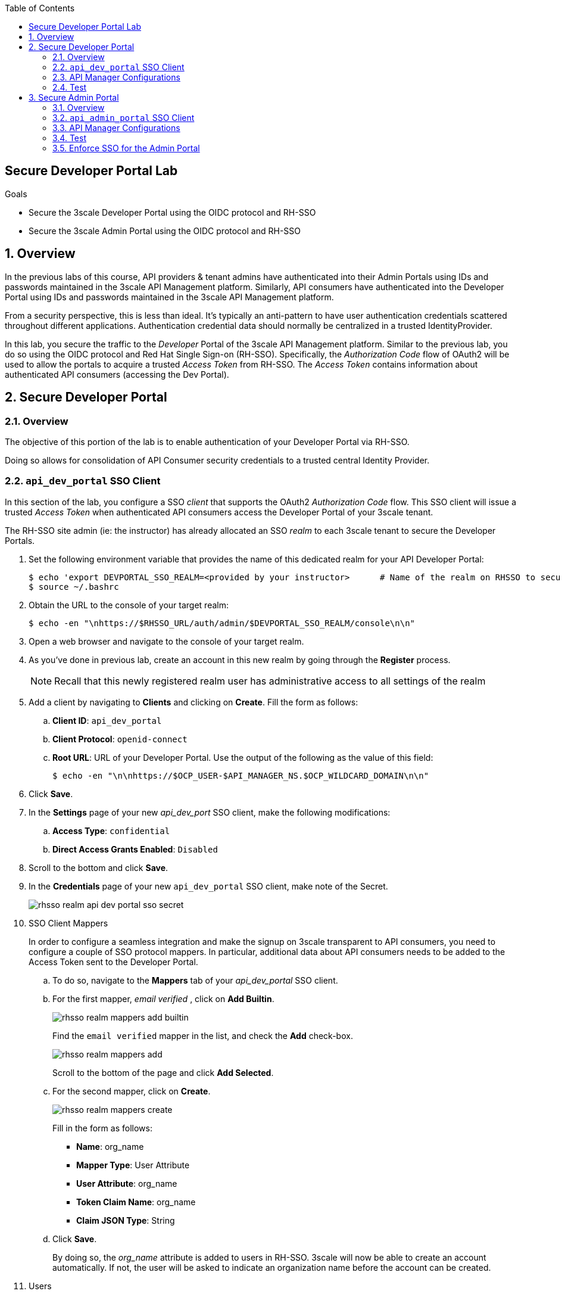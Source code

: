 :noaudio:
:scrollbar:
:toc2:
:linkattrs:
:data-uri:

== Secure Developer Portal Lab

.Goals
* Secure the 3scale Developer Portal using the OIDC protocol and RH-SSO
* Secure the 3scale Admin Portal using the OIDC protocol and RH-SSO

:numbered:

== Overview

In the previous labs of this course, API providers & tenant admins have authenticated into their Admin Portals using IDs and passwords maintained in the 3scale API Management platform.
Similarly, API consumers have authenticated into the Developer Portal using IDs and passwords maintained in the 3scale API Management platform.

From a security perspective, this is less than ideal.
It's typically an anti-pattern to have user authentication credentials scattered throughout different applications.
Authentication credential data should normally be centralized in a trusted IdentityProvider.

In this lab, you secure the traffic to the _Developer_ Portal of the 3scale API Management platform.
Similar to the previous lab, you do so using the OIDC protocol and Red Hat Single Sign-on (RH-SSO).
Specifically, the _Authorization Code_ flow of OAuth2 will be used to allow the portals to acquire a trusted _Access Token_ from RH-SSO.
The _Access Token_ contains information about authenticated API consumers (accessing the Dev Portal).

== Secure Developer Portal

=== Overview
The objective of this portion of the lab is to enable authentication of your Developer Portal via RH-SSO.

Doing so allows for consolidation of API Consumer security credentials to a trusted central Identity Provider.

=== `api_dev_portal` SSO Client
In this section of the lab, you configure a SSO _client_ that supports the OAuth2 _Authorization Code_ flow.
This SSO client will issue a trusted _Access Token_ when authenticated API consumers access the Developer Portal of your 3scale tenant.

The RH-SSO site admin (ie: the instructor) has already allocated an SSO _realm_ to each 3scale tenant to secure the Developer Portals.

. Set the following environment variable that provides the name of this dedicated realm for your API Developer Portal:
+
-----
$ echo 'export DEVPORTAL_SSO_REALM=<provided by your instructor>      # Name of the realm on RHSSO to secure the Developer Portal' >> ~/.bashrc
$ source ~/.bashrc
-----

. Obtain the URL to the console of your target realm:
+
-----
$ echo -en "\nhttps://$RHSSO_URL/auth/admin/$DEVPORTAL_SSO_REALM/console\n\n"
-----

. Open a web browser and navigate to the console of your target realm.
. As you've done in previous lab, create an account in this new realm by going through the *Register* process.
+
NOTE: Recall that this newly registered realm user has administrative access to all settings of the realm

. Add a client by navigating to *Clients* and clicking on *Create*.  Fill the form as follows:
.. *Client ID*: `api_dev_portal`
.. *Client Protocol*: `openid-connect`
.. *Root URL*:  URL of your Developer Portal. Use the output of the following as the value of this field:
+
-----
$ echo -en "\n\nhttps://$OCP_USER-$API_MANAGER_NS.$OCP_WILDCARD_DOMAIN\n\n"
-----
. Click *Save*.
. In the *Settings* page of your new _api_dev_port_ SSO client, make the following modifications:

.. *Access Type*: `confidential`
.. *Direct Access Grants Enabled*: `Disabled`
. Scroll to the bottom and click *Save*.
. In the *Credentials* page of your new `api_dev_portal` SSO client, make note of the Secret.
+
image::images/rhsso_realm_api_dev_portal_sso_secret.png[]

. SSO Client Mappers
+
In order to configure a seamless integration and make the signup on 3scale transparent to API consumers, you need to configure a couple of SSO protocol mappers.
In particular, additional data about API consumers needs to be added to the Access Token sent to the Developer Portal.

.. To do so, navigate to the *Mappers* tab of your _api_dev_portal_ SSO client.
.. For the first mapper, _email verified_ , click on *Add Builtin*.
+
image::images/rhsso_realm_mappers_add_builtin.png[]
+
Find the `email verified` mapper in the list, and check the *Add* check-box.
+
image::images/rhsso_realm_mappers_add.png[]
+
Scroll to the bottom of the page and click *Add Selected*.
.. For the second mapper, click on *Create*. 
+
image::images/rhsso_realm_mappers_create.png[]
+
Fill in the form as follows:
+
* *Name*: org_name
* *Mapper Type*: User Attribute
* *User Attribute*: org_name
* *Token Claim Name*: org_name
* *Claim JSON Type*: String
.. Click *Save*.
+
By doing so, the _org_name_ attribute is added to users in RH-SSO.
3scale will now be able to create an account automatically.
If not, the user will be asked to indicate an organization name before the account can be created.

. Users
+
There are currently no API consumer users registered in your _api_dev_portal_ SSO realm.
Create at least one API consumer user as follows:

.. In the left panel of RH-SSO, select *Users*, and click *Add User*.
+
image::images/rhsso_realm_add_user.png[]
.. Populate the *Add user* form with the required fields.
+
In addition, set a valid email address and ensure the *Email verified* field is set to `On`. +
Otherwise, the user will not be activated in 3scale. +
Click *Save* to save the user. 

.. For this new user, navigate to the *Credentials* tab and set a password. Make sure to set the *Temporary* field to `Off`. Click *Set password* to save the password.
.. Navigate to the *Attributes* tab and create a new attribute called `org_name`.
+
image::images/rhsso_realm_user_add_attribute.png[]
+
This user attribute corresponds to the SSO protocol _mapper_ you defined previously.
+
For the value of this attribute, add anything you want.  The value you set will be used to automatically create the name of the API consumer `account`.
+
Click *Save* to save the attribute.

=== API Manager Configurations

. As the tenant admin, authenticate into the Admin Portal of the API Manager.
. Navigate to: *Audience -> Developer Portal -> Settings -> SSO Integrations*.
. Click on *Red Hat Single Sign-On*.
. Add the details of the _api_dev_portal_ SSO client configured in the previous section:

.. *Client*: `api_dev_portal`
.. *Client Secret*: secret of _api_dev_portal_ SSO client
.. *Realm*: Realm name and URL address to your RH-SSO.  Use the output of the following to determine this:
+
-----
$ echo -en "\n\nhttps://$RHSSO_URL/auth/realms/$DEVPORTAL_SSO_REALM\n\n"
-----
+
image::images/amp_dev_portal_rhsso_provider.png[]

. Check the *Published* box and click on *Create Red Hat Single Sign-on* to make it available on your developer portal. 

=== Test

. In a new browser tab, navigate to your Developer Portal.
. Pick a plan and signup for it.
. In the signup form, you should see the option:  `Authenticate with Red Hat Single Sign-On`
+
image::images/amp_dev_portal_signup_with_sso.png[]
+
Click this link. Doing so should redirect your browser to the login page of your RH-SSO _realm_
+
image::images/rhsso_dev_portal_realm_login.png[]

. Authenticate using the credentials of the user you created in the  SSO realm in the previous section. +
Expect to be redirected to the Developer Portal as logged in user.
+
image::images/amp_dev_portal_logged_in_with_sso.png[]
. Click image:images/amp_dev_portal_logged_in_settings.png[] and verify that you are logged in as the same user you logged in into the SSO realm.
+
image::images/amp_dev_portal_logged_in_user.png[]
. As the API tenant admin, navigate back to the Admin Portal and in the list of accounts, notice the creation of a new account and user.
+
image::images/amp_dev_portal_new_account.png[]
+
The name of the account should match the value of _org_name_ you set on the user created in RH-SSO.

== Secure Admin Portal

=== Overview

The objective of this section of the lab is to enable authentication of your Admin Portal via RH-SSO.

Doing so allows for consolidation of API Provider and tenant administrator security credentials to a trusted central Identity Provider.

=== `api_admin_portal` SSO Client
In this section of the lab, you configure a SSO _client_ that supports the OAuth2 _Authorization Code_ flow.
This SSO client will issue a trusted _Access Token_ when authenticated 3scale admin users access the Admin Portal of a 3scale tenant.

The RH-SSO site admin (ie: the instructor) has already allocated an SSO _realm_ to each 3scale tenant to secure the Admin Portal.

. Set the following environment variable that provides the name of this dedicated realm for your 3scale Admin Portal:
+
-----
$ echo 'export ADMINPORTAL_SSO_REALM=<provided by your instructor>      # Name of the realm on RHSSO to secure the Admin Portal' >> ~/.bashrc
$ source ~/.bashrc
-----

. Obtain the URL to the console of your target realm:
+
-----
$ echo -en "\nhttps://$RHSSO_URL/auth/admin/$ADMINPORTAL_SSO_REALM/console\n\n"
-----

. Open a web browser and navigate to the console of your target realm.
. As you've done in previous lab, create an account in this new realm by going through the *Register* process.
+
NOTE: Recall that this newly registered realm user has administrative access to all settings of the realm.

. Navigate to *Users* and click *View all users*. Click on the *Edit* button next to the user you registered with.
. In the _Details_ pane, set the *Email Verified* field to `On`. +
If not set to `On`, the user will only be activated in RH-SSO after replying to an activation email. In the lab, RH-SSO is not set up to handle email, so this verification step needs to be skipped.
. Click *Save*.

. Add a client by navigating to *Clients* and clicking on *Create*.  Fill the form as follows:
.. *Client ID*: `api_admin_portal`
.. *Client Protocol*: `openid-connect`
.. *Root URL*:  URL of your Admin Portal. Use the output of the following as the value of this field:
+
-----
$ echo -en "\n\nhttps://$OCP_USER-$API_MANAGER_NS-admin.$OCP_WILDCARD_DOMAIN\n\n"
-----
. Click *Save*.
. In the *Settings* page of your new _api_admin_portal_ SSO client, make the following modifications:
.. *Access Type*: `confidential`
.. *Direct Access Grants Enabled*: `OFF`
. Scroll to the bottom and click *Save*.
. In the *Credentials* page of your new `api_dev_portal` SSO client, make note of the Secret.

=== API Manager Configurations

. Authenticate into the Admin Portal using your existing credentials.
. Click the image:images/amp_admin_portal_gear_icon.png[] icon and navigate to *Users -> SSO Integrations*.
. Click *New SSO Integration*.
+
image::images/amp_admin_portal_application_account_sso_integrations.png[]

. In the _New SSO Integration_ form, fill in the fields as follows:
.. *SSO Provider*:  `Red Hat Single Sign-On`
.. *Client*: `api_admin_portal`
.. *Client Secret*: secret of _api_admin_portal_ SSO client
.. *Realm*: Realm name and URL address to your RH-SSO.  Use the output of the following to determine this:
+
-----
$ echo -en "\n\nhttps://$RHSSO_URL/auth/realms/$ADMINPORTAL_SSO_REALM\n\n"
-----

. Click *Create Authentication Provider*.
. After completing the _New SSO Integration_ form, you can test the authentication flow
.. Towards the bottom of the page, click the link called: _Test authentication flow now_.
+
image::images/amp_admin_portal_sso_test_authentication.png[]

.. Your browser will be re-directed to a RH-SSO login page.
.. Authenticate using the credentials of the user you have registered with.
. If successful, publish the new SSO integration by clicking the *Publish* button.
+
The _state_ of the SSO integration should change to: _Visible_.

. Navigate to *Account Settings -> Users -> Listing* and note that the SSO user has been added to the Admin Portal users:
+
image::images/amp_admin_portal_sso_users.png[]

. Click the *Edit* button next to the SSO user, and on the _Edit User_ page, grant the user `Admin (full access)` access. Click *Update User*.

=== Test

. Open a new _private window_ in your browser and navigate to the 3scale Admin Portal.
+
A new private window in your browser is used to ensure that the browser cache is empty of any previous login information.

. In the private window of your browser, a new authentication option should now be visible.
+
image::images/amp_admin_portal_login_sso.png[]

. Click on the link to `Authenticate through Red Hat Single Sign-On`.
+
Your browser will be re-directed to the sign-up page of RH-SSO.

. Authenticate using the credentials of the user you have registered with. Expect to be redirected to the overview page of the 3scale Admin Portal.

=== Enforce SSO for the Admin Portal

At this point, the 3scale Admin Portal of your tenant supports both authentication methods: RH-SSO integration and username/password of users defined in 3scale.

It is possible to exclusively allow RH-SSO based authentication.

. Make sure you are logged in into the Admin Portal with a user defined in RH-SSO, and whi has admin rights.
. Navigate to *Account Settings -> Users -> SSO Integrations*.
. Notice the *Enforce SSO for all users of this account* checkbox:
+
image::images/amp_admin_portal_sso_force.png[]
. Check the checkbox. Notice the warning banner that appears next to it:
+
image::images/amp_admin_portal_sso_force_banner.png[]
. Click the banner.
. Logout from the Admin Portal. Try to login with the original username/password. +
Expect to see an error message:
+
image::images/amp_admin_portal_sso_forced.png[]
. The _Enforce SSO_ setting can be reverted from the *Account Settings -> Users -> SSO Integrations* page.
